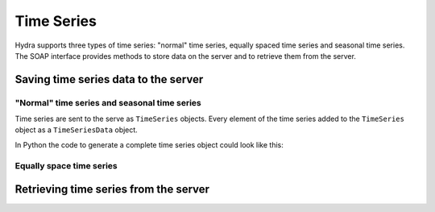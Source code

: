 Time Series
===========

Hydra supports three types of time series: "normal" time series, equally spaced
time series and seasonal time series. The SOAP interface provides methods to
store data on the server and to retrieve them from the server.

Saving time series data to the server
-------------------------------------

"Normal" time series and seasonal time series
~~~~~~~~~~~~~~~~~~~~~~~~~~~~~~~~~~~~~~~~~~~~~

Time series are sent to the serve as ``TimeSeries`` objects. Every element of
the time series added to the ``TimeSeries`` object as a ``TimeSeriesData``
object. 

In Python the code to generate a complete time series object could look like
this:

.. code-block:: python
   :linenos:

   from suds import Client

   url = 'http://localhost:8000?wsdl'
   client = Client(url)

   dataset = [(datetime(2002, 1, 1), 4.0), (datetime(2002, 1, 2), 4.5)]

   timeseries = client.factory.create('ns1:TimeSeries')

   for time, value in dataset:
       tsdata = client.factory.create('ns1:TimeSeriesData')
       tsdata.ts_time = PluginLib.date_to_string(time)
       tsdata.ts_value = value

       timeseries.ts_values.TimeSeriesData.append(tsdata)

   client.service.add_dataset(timeseries)


Equally space time series
~~~~~~~~~~~~~~~~~~~~~~~~~


Retrieving time series from the server
--------------------------------------


